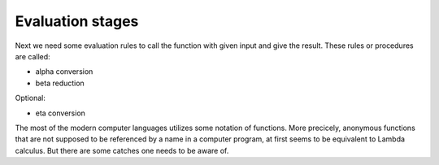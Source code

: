 
Evaluation stages
=================

Next we need some evaluation rules to call the function with given input and
give the result. These rules or procedures are called:

- alpha conversion
- beta reduction

Optional:

- eta conversion


The most of the modern computer languages utilizes some notation of functions.
More precicely, anonymous functions that are not supposed to be referenced by
a name in a computer program, at first seems to be equivalent to Lambda
calculus. But there are some catches one needs to be aware of.


.. |Output:| replace:: [output]
